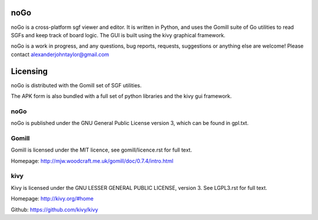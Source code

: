 noGo
====

noGo is a cross-platform sgf viewer and editor. It is written in Python, and uses the Gomill suite of Go utilities to read SGFs and keep track of board logic. The GUI is built using the kivy graphical framework.

noGo is a work in progress, and any questions, bug reports, requests, suggestions or anything else are welcome! Please contact alexanderjohntaylor@gmail.com

Licensing
=========

noGo is distributed with the Gomill set of SGF utilities.

The APK form is also bundled with a full set of python libraries and the kivy gui framework.

noGo
----

noGo is published under the GNU General Public License version 3, which can be found in gpl.txt. 

Gomill
------

Gomill is licensed under the MIT licence, see gomill/licence.rst for full text.

Homepage: http://mjw.woodcraft.me.uk/gomill/doc/0.7.4/intro.html

kivy
----

Kivy is licensed under the GNU LESSER GENERAL PUBLIC LICENSE, version 3. See LGPL3.rst for full text.

Homepage: http://kivy.org/#home

Github: https://github.com/kivy/kivy
